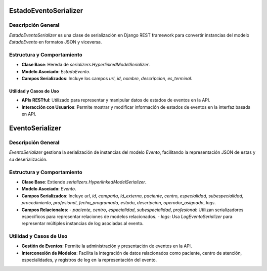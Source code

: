 EstadoEventoSerializer
======================

Descripción General
-------------------

`EstadoEventoSerializer` es una clase de serialización en Django REST framework para convertir instancias del modelo `EstadoEvento` en formatos JSON y viceversa.

Estructura y Comportamiento
---------------------------

- **Clase Base**: Hereda de `serializers.HyperlinkedModelSerializer`.
- **Modelo Asociado**: `EstadoEvento`.
- **Campos Serializados**: Incluye los campos `url`, `id`, `nombre`, `descripcion`, `es_terminal`.

Utilidad y Casos de Uso
~~~~~~~~~~~~~~~~~~~~~~~

- **APIs RESTful**: Utilizado para representar y manipular datos de estados de eventos en la API.
- **Interacción con Usuarios**: Permite mostrar y modificar información de estados de eventos en la interfaz basada en API.


EventoSerializer
================

Descripción General
-------------------

`EventoSerializer` gestiona la serialización de instancias del modelo `Evento`, facilitando la representación JSON de estas y su deserialización.

Estructura y Comportamiento
---------------------------

- **Clase Base**: Extiende `serializers.HyperlinkedModelSerializer`.
- **Modelo Asociado**: `Evento`.
- **Campos Serializados**: Incluye `url`, `id`, `campaña`, `id_externa`, `paciente`, `centro`, `especialidad`, `subespecialidad`, `procedimiento`, `profesional`, `fecha_programada`, `estado`, `descripcion`, `operador_asignado`, `logs`.
- **Campos Relacionales**:
  - `paciente`, `centro`, `especialidad`, `subespecialidad`, `profesional`: Utilizan serializadores específicos para representar relaciones de modelos relacionados.
  - `logs`: Usa `LogEventoSerializer` para representar múltiples instancias de log asociadas al evento.

Utilidad y Casos de Uso
-----------------------

- **Gestión de Eventos**: Permite la administración y presentación de eventos en la API.
- **Interconexión de Modelos**: Facilita la integración de datos relacionados como paciente, centro de atención, especialidades, y registros de log en la representación del evento.



